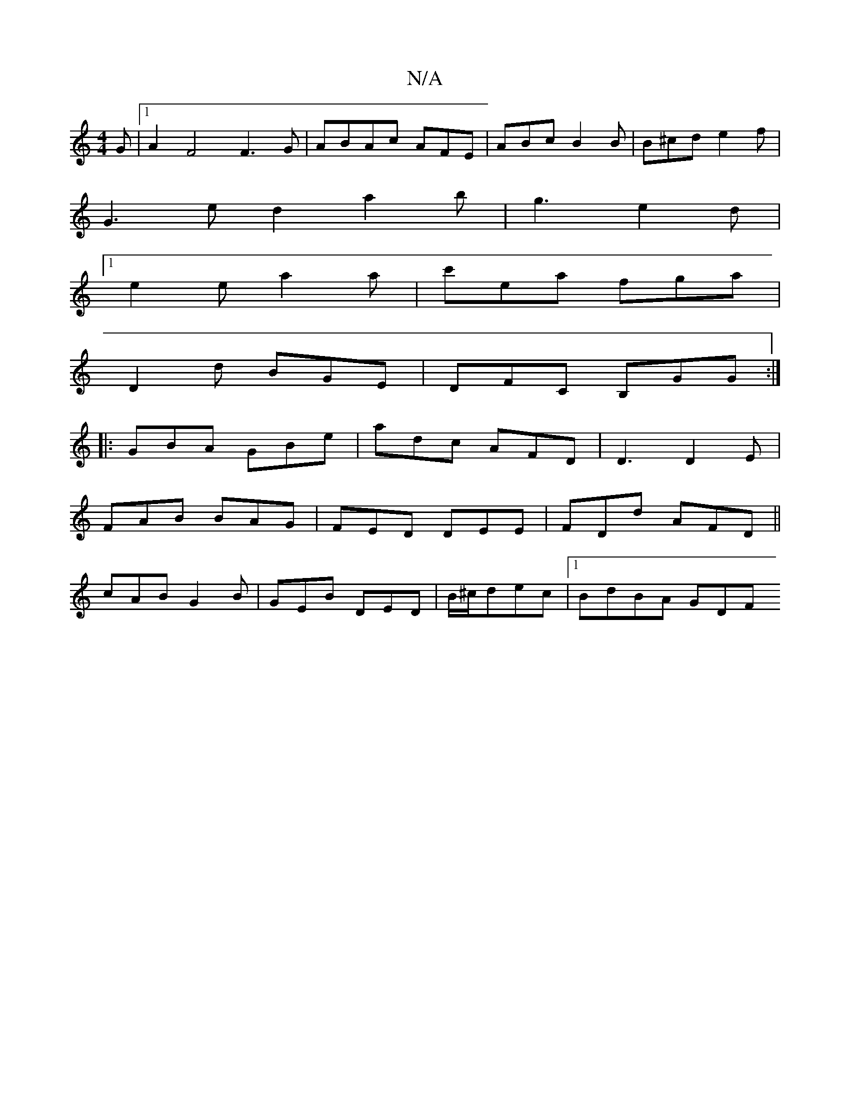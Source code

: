 X:1
T:N/A
M:4/4
R:N/A
K:Cmajor
G|1 A2F4F3G|ABAc AFE|ABcB2B|B^cd e2 f |
G3 ed2 a2 b | g3 e2d |
[1 e2 e a2a | c'ea fga |
D2 d BGE |DFC B,GG:|
|:GBA GBe|adc AFD|D3 D2E|
FAB BAG|FED DEE|FDd AFD||
cAB G2B|GEB DED|B/^c/dec |[1 BdBA GD(3F